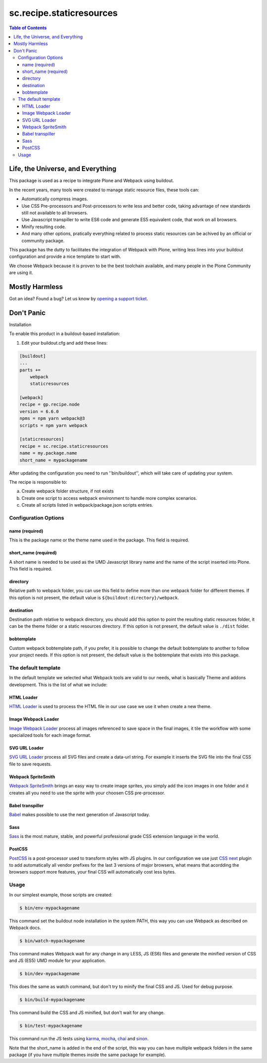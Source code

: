 *************************
sc.recipe.staticresources
*************************

.. contents:: Table of Contents

Life, the Universe, and Everything
==================================

This package is used as a recipe to integrate Plone and Webpack using buildout.

In the recent years, many tools were created to manage static resource files, these tools can:

* Automatically compress images.
* Use CSS Pre-processors and Post-processors to write less and better code, taking advantage of new standards still not available to all browsers.
* Use Javascript transpiller to write ES6 code and generate ES5 equivalent code, that work on all browsers.
* Minify resulting code.
* And many other options, pratically everything related to process static resources can be achived by an official or community package.

This package has the dutty to facilitates the integration of Webpack with Plone,
writing less lines into your buildout configuration and provide a nice template to start with.

We choose Webpack because it is proven to be the best toolchain available, and many people in the Plone Community are using it.

Mostly Harmless
===============

.. image:: http://img.shields.io/pypi/v/sc.recipe.staticresources.svg
   :target: https://pypi.python.org/pypi/sc.recipe.staticresources

.. image:: https://img.shields.io/travis/simplesconsultoria/sc.recipe.staticresources/master.svg
    :target: http://travis-ci.org/simplesconsultoria/sc.recipe.staticresources

.. image:: https://img.shields.io/coveralls/simplesconsultoria/sc.recipe.staticresources/master.svg
    :target: https://coveralls.io/r/simplesconsultoria/sc.recipe.staticresources

Got an idea? Found a bug? Let us know by `opening a support ticket <https://github.com/simplesconsultoria/sc.recipe.staticresources/issues>`_.

Don't Panic
===========

Installation


To enable this product in a buildout-based installation:

#. Edit your buildout.cfg and add these lines:

.. code-block:: ini

    [buildout]
    ...
    parts +=
        webpack
        staticresources

    [webpack]
    recipe = gp.recipe.node
    version = 6.6.0
    npms = npm yarn webpack@3
    scripts = npm yarn webpack

    [staticresources]
    recipe = sc.recipe.staticresources
    name = my.package.name
    short_name = mypackagename

After updating the configuration you need to run ''bin/buildout'', which will take care of updating your system.

The recipe is responsible to:

a. Create webpack folder structure, if not exists
b. Create one script to access webpack environment to handle more complex scenarios.
c. Create all scripts listed in webpack/package.json scripts entries.

Configuration Options
---------------------

name (required)
^^^^^^^^^^^^^^^
This is the package name or the theme name used in the package.
This field is required.

short_name (required)
^^^^^^^^^^^^^^^^^^^^^
A short name is needed to be used as the UMD Javascript library name and the name of the script inserted into Plone.
This field is required.

directory
^^^^^^^^^
Relative path to webpack folder, you can use this field to define more than one webpack folder for different themes.
If this option is not present, the default value is ``${buildout:directory}/webpack``.

destination
^^^^^^^^^^^
Destination path relative to webpack directory, you should add this option to point the resulting static resources folder,
it can be the theme folder or a static resources directory.
If this option is not present, the default value is ``./dist`` folder.

bobtemplate
^^^^^^^^^^^
Custom webpack bobtemplate path, if you prefer, it is possible to change the default bobtemplate to another to follow your project needs.
If this option is not present, the default value is the bobtemplate that exists into this package.

The default template
--------------------
In the default template we selected what Webpack tools are valid to our needs, what is basically Theme and addons development.
This is the list of what we include:

HTML Loader
^^^^^^^^^^^
`HTML Loader <https://github.com/webpack-contrib/html-loader>`_ is used to process the HTML file in our use case we use it when create a new theme.

Image Webpack Loader
^^^^^^^^^^^^^^^^^^^^
`Image Webpack Loader <https://github.com/tcoopman/image-webpack-loader>`_ process all images referenced to save space in the final images,
it tile the workflow with some specialized tools for each image format.

SVG URL Loader
^^^^^^^^^^^^^^
`SVG URL Loader <https://github.com/bhovhannes/svg-url-loader>`_ process all SVG files and create a data-url string.
For example it inserts the SVG file into the final CSS file to save requests.

Webpack SpriteSmith
^^^^^^^^^^^^^^^^^^^
`Webpack SpriteSmith <https://github.com/mixtur/webpack-spritesmith>`_ brings an easy way to create image sprites,
you simply add the icon images in one folder and it creates all you need to use the sprite with your choosen CSS pre-processor.

Babel transpiller
^^^^^^^^^^^^^^^^^
`Babel <https://babeljs.io/>`_ makes possible to use the next generation of Javascript today.

Sass
^^^^
`Sass <http://sass-lang.com/>`_ is the most mature, stable, and powerful professional grade CSS extension language in the world.

PostCSS
^^^^^^^
`PostCSS <https://github.com/postcss/postcss>`_ is a post-processor used to transform styles with JS plugins.
In our configuration we use just `CSS next <http://cssnext.io/>`_ plugin to add automatically all vendor prefixes for the last 3 versions of major browsers,
what means that acordding the browsers support more features,
your final CSS will automatically cost less bytes.

Usage
-----

In our simplest example, those scripts are created:

.. code-block:: console

    $ bin/env-mypackagename

This command set the buildout node installation in the system PATH, this way you can use Webpack as described on Webpack docs.

.. code-block:: console

    $ bin/watch-mypackagename

This command makes Webpack wait for any change in any LESS, JS (ES6) files and generate the minified version of CSS and JS (ES5) UMD module for your application.

.. code-block:: console

    $ bin/dev-mypackagename

This does the same as watch command, but don't try to minify the final CSS and JS.  Used for debug purpose.

.. code-block:: console

    $ bin/build-mypackagename

This command build the CSS and JS minified, but don't wait for any change.

.. code-block:: console

    $ bin/test-mypackagename

This command run the JS tests using `karma <https://karma-runner.github.io>`_, `mocha <https://mochajs.org/>`_, `chai <http://chaijs.com/>`_ and `sinon <http://sinonjs.org/>`_.

Note that the short_name is added in the end of the script, this way you can have multiple webpack folders in the same package (if you have multiple themes inside the same package for example).
